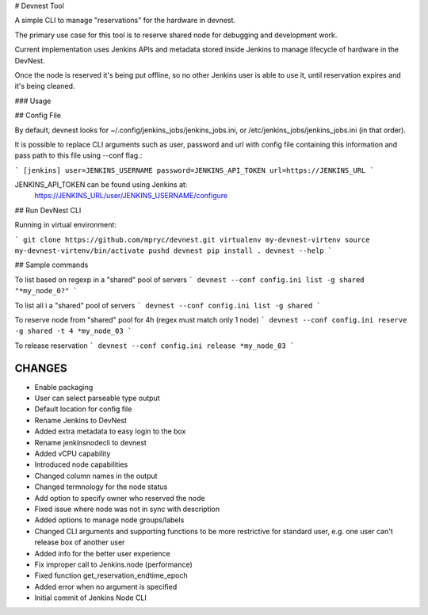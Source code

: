 # Devnest Tool

A simple CLI to manage "reservations" for the hardware in devnest.

The primary use case for this tool is to reserve shared node
for debugging and development work.

Current implementation uses Jenkins APIs and metadata stored inside
Jenkins to manage lifecycle of hardware in the DevNest.

Once the node is reserved it's being put offline, so no other Jenkins
user is able to use it, until reservation expires and it's being cleaned.

### Usage

## Config File

By default, devnest looks for ~/.config/jenkins_jobs/jenkins_jobs.ini,
or /etc/jenkins_jobs/jenkins_jobs.ini (in that order).

It is possible to replace CLI arguments such as user, password and url
with config file containing this information and pass path to this file
using --conf flag.:

```
[jenkins]
user=JENKINS_USERNAME
password=JENKINS_API_TOKEN
url=https://JENKINS_URL
```

JENKINS_API_TOKEN can be found using Jenkins at:
    https://JENKINS_URL/user/JENKINS_USERNAME/configure

## Run DevNest CLI

Running in virtual environment:

```
git clone https://github.com/mpryc/devnest.git
virtualenv my-devnest-virtenv
source my-devnest-virtenv/bin/activate
pushd devnest
pip install .
devnest --help
```

## Sample commands

To list based on regexp in a "shared" pool of servers
```
devnest --conf config.ini list -g shared "*my_node_0?"
```

To list all i a "shared" pool of servers
```
devnest --conf config.ini list -g shared
```

To reserve node from "shared" pool for 4h (regex must match only 1 node)
```
devnest --conf config.ini reserve -g shared -t 4 *my_node_03
```

To release reservation
```
devnest --conf config.ini release *my_node_03
```

CHANGES
=======

* Enable packaging
* User can select parseable type output
* Default location for config file
* Rename Jenkins to DevNest
* Added extra metadata to easy login to the box
* Rename jenkinsnodecli to devnest
* Added vCPU capability
* Introduced node capabilities
* Changed column names in the output
* Changed termnology for the node status
* Add option to specify owner who reserved the node
* Fixed issue where node was not in sync with description
* Added options to manage node groups/labels
* Changed CLI arguments and supporting functions to be more restrictive for standard user, e.g. one user can't release box of another user
* Added info for the better user experience
* Fix improper call to Jenkins.node (performance)
* Fixed function get\_reservation\_endtime\_epoch
* Added error when no argument is specified
* Initial commit of Jenkins Node CLI



